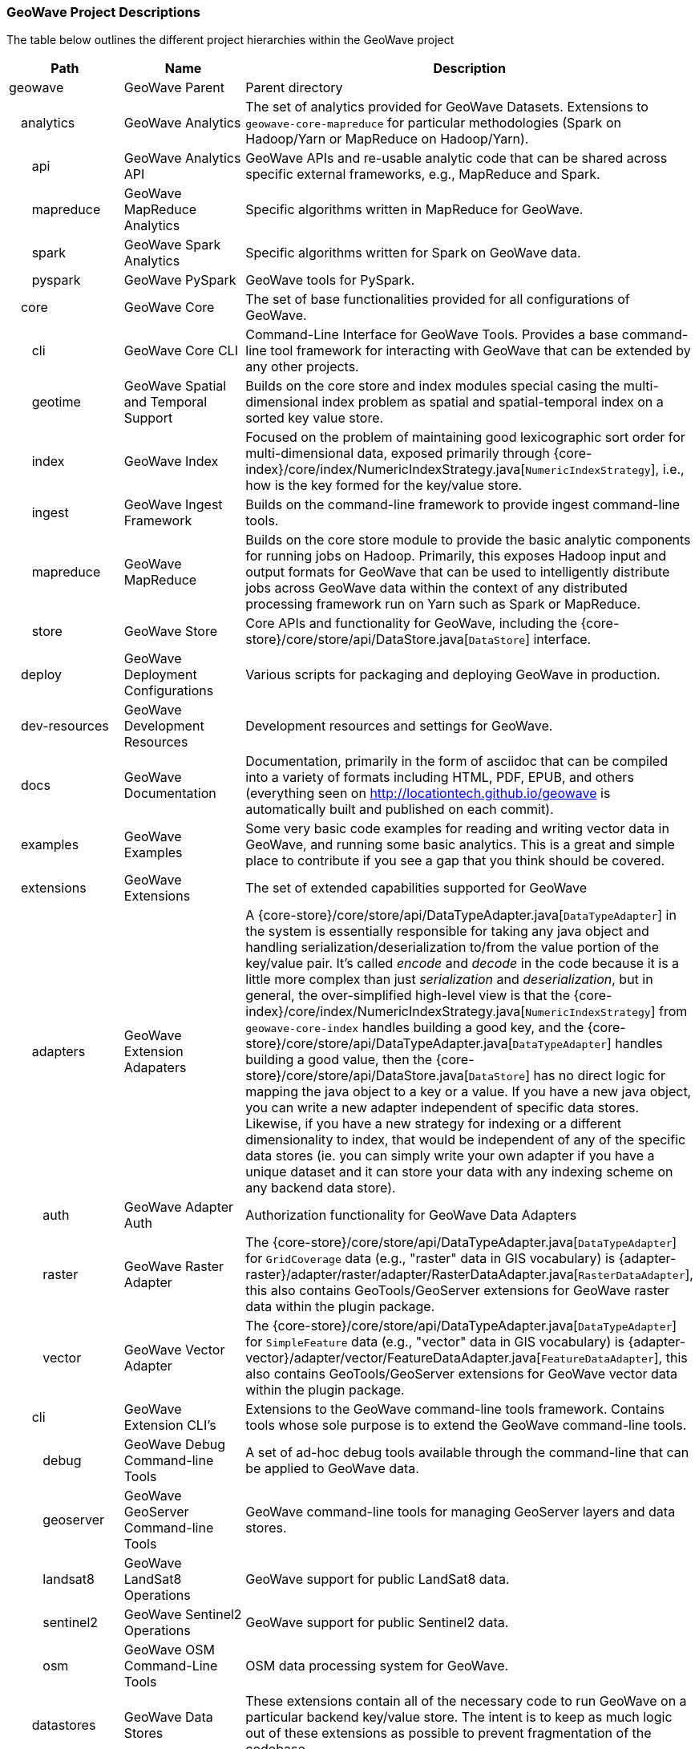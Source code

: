 [[appendix-project-descriptions]]
<<<

:linkattrs:

=== GeoWave Project Descriptions

The table below outlines the different project hierarchies within the GeoWave project

[frame="topbot", width="100%", cols="4%,4%,4%,4%,9%,25%,50%", grid="rows", options="header"]
|==========================
5.1+| Path                   | Name                                  | Description
5.1+| geowave                | GeoWave Parent                        | Parent directory

1.1+| 4.1+| analytics        | GeoWave Analytics                     | The set of analytics provided for GeoWave Datasets. Extensions to `geowave-core-mapreduce` for particular methodologies (Spark on Hadoop/Yarn or MapReduce on Hadoop/Yarn).
2.1+| 3.1+| api              | GeoWave Analytics API                 | GeoWave APIs and re-usable analytic code that can be shared across specific external frameworks, e.g., MapReduce and Spark.
2.1+| 3.1+| mapreduce        | GeoWave MapReduce Analytics           | Specific algorithms written in MapReduce for GeoWave.
2.1+| 3.1+| spark            | GeoWave Spark Analytics               | Specific algorithms written for Spark on GeoWave data.
2.1+| 3.1+| pyspark          | GeoWave PySpark                       | GeoWave tools for PySpark.

1.1+| 4.1+| core             | GeoWave Core                          | The set of base functionalities provided for all configurations of GeoWave.
2.1+| 3.1+| cli              | GeoWave Core CLI                      | Command-Line Interface for GeoWave Tools. Provides a base command-line tool framework for interacting with GeoWave that can be extended by any other projects.
2.1+| 3.1+| geotime          | GeoWave Spatial and Temporal Support  | Builds on the core store and index modules special casing the multi-dimensional index problem as spatial and spatial-temporal index on a sorted key value store.
2.1+| 3.1+| index            | GeoWave Index                         | Focused on the problem of maintaining good lexicographic sort order for multi-dimensional data, exposed primarily through {core-index}/core/index/NumericIndexStrategy.java[`NumericIndexStrategy`], i.e., how is the key formed for the key/value store.
2.1+| 3.1+| ingest           | GeoWave Ingest Framework              | Builds on the command-line framework to provide ingest command-line tools.
2.1+| 3.1+| mapreduce        | GeoWave MapReduce                     | Builds on the core store module to provide the basic analytic components for running jobs on Hadoop. Primarily, this exposes Hadoop input and output formats for GeoWave that can be used to intelligently distribute jobs across GeoWave data within the context of any distributed processing framework run on Yarn such as Spark or MapReduce.
2.1+| 3.1+| store            | GeoWave Store                         | Core APIs and functionality for GeoWave, including the {core-store}/core/store/api/DataStore.java[`DataStore`] interface.

1.1+| 4.1+| deploy           | GeoWave Deployment Configurations     | Various scripts for packaging and deploying GeoWave in production.

1.1+| 4.1+| dev-resources    | GeoWave Development Resources         | Development resources and settings for GeoWave.

1.1+| 4.1+| docs             | GeoWave Documentation                 | Documentation, primarily in the form of asciidoc that can be compiled into a variety of formats including HTML, PDF, EPUB, and others (everything seen on link:http://locationtech.github.io/geowave[http://locationtech.github.io/geowave, window="_blank"] is automatically built and published on each commit).

1.1+| 4.1+| examples         | GeoWave Examples                      | Some very basic code examples for reading and writing vector data in GeoWave, and running some basic analytics. This is a great and simple place to contribute if you see a gap that you think should be covered.

1.1+| 4.1+| extensions       | GeoWave Extensions                    | The set of extended capabilities supported for GeoWave
2.1+| 3.1+| adapters         | GeoWave Extension Adapaters           | A {core-store}/core/store/api/DataTypeAdapter.java[`DataTypeAdapter`] in the system is essentially responsible for taking any java object and handling serialization/deserialization to/from the value portion of the key/value pair. It's called _encode_ and _decode_ in the code because it is a little more complex than just _serialization_ and _deserialization_, but in general, the over-simplified high-level view is that the {core-index}/core/index/NumericIndexStrategy.java[`NumericIndexStrategy`] from `geowave-core-index` handles building a good key, and the {core-store}/core/store/api/DataTypeAdapter.java[`DataTypeAdapter`] handles building a good value, then the {core-store}/core/store/api/DataStore.java[`DataStore`] has no direct logic for mapping the java object to a key or a value. If you have a new java object, you can write a new adapter independent of specific data stores. Likewise, if you have a new strategy for indexing or a different dimensionality to index, that would be independent of any of the specific data stores (ie. you can simply write your own adapter if you have a unique dataset and it can store your data with any indexing scheme on any backend data store).
3.1+| 2.1+| auth             | GeoWave Adapter Auth                  | Authorization functionality for GeoWave Data Adapters
3.1+| 2.1+| raster           | GeoWave Raster Adapter                | The {core-store}/core/store/api/DataTypeAdapter.java[`DataTypeAdapter`] for `GridCoverage` data (e.g., "raster" data in GIS vocabulary) is {adapter-raster}/adapter/raster/adapter/RasterDataAdapter.java[`RasterDataAdapter`], this also contains GeoTools/GeoServer extensions for GeoWave raster data within the plugin package.
3.1+| 2.1+| vector           | GeoWave Vector Adapter                | The {core-store}/core/store/api/DataTypeAdapter.java[`DataTypeAdapter`] for `SimpleFeature` data (e.g., "vector" data in GIS vocabulary) is {adapter-vector}/adapter/vector/FeatureDataAdapter.java[`FeatureDataAdapter`], this also contains GeoTools/GeoServer extensions for GeoWave vector data within the plugin package.
2.1+| 3.1+| cli              | GeoWave Extension CLI's               | Extensions to the GeoWave command-line tools framework.  Contains tools whose sole purpose is to extend the GeoWave command-line tools.
3.1+| 2.1+| debug            | GeoWave Debug Command-line Tools       | A set of ad-hoc debug tools available through the command-line that can be applied to GeoWave data.
3.1+| 2.1+| geoserver        | GeoWave GeoServer Command-line Tools   | GeoWave command-line tools for managing GeoServer layers and data stores.
3.1+| 2.1+| landsat8         | GeoWave LandSat8 Operations           | GeoWave support for public LandSat8 data.
3.1+| 2.1+| sentinel2        | GeoWave Sentinel2 Operations          | GeoWave support for public Sentinel2 data.
3.1+| 2.1+| osm              | GeoWave OSM Command-Line Tools        | OSM data processing system for GeoWave.
2.1+| 3.1+| datastores       | GeoWave Data Stores                   | These extensions contain all of the necessary code to run GeoWave on a particular backend key/value store.  The intent is to keep as much logic out of these extensions as possible to prevent fragmentation of the codebase.
3.1+| 2.1+| accumulo         | GeoWave Accumulo                      | GeoWave data store on Apache Accumulo.
3.1+| 2.1+| bigtable         | GeoWave BigTable                      | GeoWave data store on Google Bigtable.
3.1+| 2.1+| cassandra        | GeoWave Cassandra                     | GeoWave data store on Apache Cassandra.
3.1+| 2.1+| dynamodb         | GeoWave DynamoDB                      | GeoWave data store on DynamoDB.
3.1+| 2.1+| hbase            | GeoWave HBase                         | GeoWave data store on Apache HBase.
3.1+| 2.1+| kudu             | GeoWave Kudu                          | GeoWave data store on Apache Kudu.
3.1+| 2.1+| redis            | GeoWave Redis                         | GeoWave data store on Redis.
3.1+| 2.1+| rocksdb          | GeoWave RocksDB                       | GeoWave data store on RocksDB.
2.1+| 3.1+| formats          | GeoWave Extension Formats             | A format plugin in the system is an extension to the command-line ingest framework, providing a means to read data from a particular format of interest and map it to a particular adapter; in the open source project, we provide a variety of vector formats and a single raster format that wraps a popular library; GeoTools (`geotools-vector` format covers all formats supported by GeoTools and `geotools-raster` covers all raster formats supported by GeoTools, each covering a large variety of popular geospatial formats).
3.1+| 2.1+| avro             | GeoWave Avro Format                   | GeoWave ingest support for Avro data matching GeoWave's generic vector avro schema.
3.1+| 2.1+| gdelt            | GeoWave GDELT Format Support          | GeoWave ingest support for Google Ideas' GDELT dataset.
3.1+| 2.1+| geolife          | GeoWave GeoLife Format Support        | GeoWave ingest support for Microsoft Research's GeoLife dataset.
3.1+| 2.1+| geotools-raster  | GeoWave Raster Format                 | GeoWave ingest support for all raster formats that are supported within GeoTools.
3.1+| 2.1+| geotools-vector  | GeoWave Vector Format                 | GeoWave ingest support for all vector formats that are supported within GeoTools.
3.1+| 2.1+| gpx              | GeoWave GPX Format                    | GeoWave ingest support for GPX data.
3.1+| 2.1+| stanag4676       | GeoWave STANAG4676                    | GeoWave STANAG4676 support for the NATO specification for track data.
4.1+| 1.1+| format           | GeoWave STANAG4676 Format             | The GeoWave STANAG4676 format implementation supports ingest of tracks, track points, motion events, and associated image chips into GeoWave.
4.1+| 1.1+| service          | GeoWave STANAG4676 Service            | The GeoWave STANAG4676 service implementation provides a rest endpoint to get the image chips per point and motion event, and stitch videos together per track.
3.1+| 2.1+| tdrive           | GeoWave T-Drive Format                | GeoWave ingest support for Microsoft Research's T-Drive dataset.
3.1+| 2.1+| twitter          | GeoWave Twitter Format Support        | GeoWave ingest support for Twitter JSON data.

1.1+| 4.1+| python           | GeoWave Python Bindings               | GeoWave Python bindings and command-line Py4J Java Gateway.

1.1+| 4.1+| services         | GeoWave Services                      | The set of services and clients provided for interacting with GeoWave.
2.1+| 3.1+| api              | GeoWave Services API                  | Service APIs for use when interfacing with GeoWave as a consumer.
2.1+| 3.1+| client           | GeoWave Java Client for REST services | Java clients exposing GeoWave service interfaces and functionality.
2.1+| 3.1+| rest             | GeoWave Services Rest                 | The server-side implementation of GeoWave REST API.
2.1+| 3.1+| grpc             |                                       | GeoWave gRPC projects.
3.1+| 2.1+| protobuf         | GeoWave gRPC Protobuf Library         | Protobuf files for GeoWave gRPC Service Implementation.
3.1+| 2.1+| protobuf-generator | GeoWave gRPC Protobuf Generator     | This project generates protobuf files for all service-enabled commands.
3.1+| 2.1+| server           | GeoWave gRPC Server                   | The server-side implementation of the GeoWave gRPC service.

1.1+| 4.1+| test             | GeoWave Integration Tests             | A module for integration and functional tests of GeoWave. Integration tests for end-to-end functionality with local test environments for each data store (often can serve as examples as well, but typically the intent of examples is to be simple and straightforward; the integration tests are more complex, but certainly more inclusive of a variety of functionality)

|==========================
